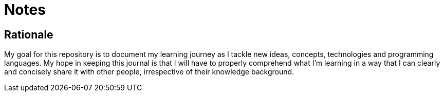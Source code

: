 # Notes

## Rationale

My goal for this repository is to document my learning journey as I tackle new
ideas, concepts, technologies and programming languages. My hope in keeping
this journal is that I will have to properly comprehend what I'm learning in a
way that I can clearly and concisely share it with other people, irrespective
of their knowledge background.
